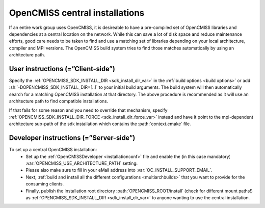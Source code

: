 .. _`sdk installations`:

OpenCMISS central installations
===============================
If an entire work group uses OpenCMISS, it is desireable to have a pre-compiled set of
OpenCMISS libraries and dependencies at a central location on the network.
While this can save a lot of disk space and reduce maintenance efforts, good
care needs to be taken to find and use a matching set of libraries depending on
your local architecture, compiler and MPI versions.
The OpenCMISS build system tries to find those matches automatically by using an architecture path.

User instructions (=”Client-side”)
----------------------------------
Specify the :ref:`OPENCMISS_SDK_INSTALL_DIR <sdk_install_dir_var>` in the :ref:`build options <build options>` or add
:sh:`-DOPENCMISS_SDK_INSTALL_DIR=[..]` to your initial build arguments.
The build system will then automatically search for a matching OpenCMISS installation at that directory.
The above procedure is recommended as it will use an architecture path to find compatible installations.

If that fails for some reason and you need to override that mechanism,
specify :ref:`OPENCMISS_SDK_INSTALL_DIR_FORCE <sdk_install_dir_force_var>` instead and have it point
to the mpi-dependent architecture sub-path of the sdk installation which contains the :path:`context.cmake` file.

Developer instructions (=”Server-side”)
---------------------------------------
To set up a central OpenCMISS installation:
   -  Set up the :ref:`OpenCMISSDeveloper <installationconf>` file and
      enable the (in this case mandatory) :var:`OPENCMISS_USE_ARCHITECTURE_PATH` setting.
   -  Please also make sure to fill in your eMail address into :var:`OC_INSTALL_SUPPORT_EMAIL`.
   -  Next, :ref:`build and install all the different configurations <multiarchbuilds>` that you want to provide for the consuming clients.
   -  Finally, publish the installation root directory :path:`OPENCMISS_ROOT/install` (check for different mount paths!)
      as :ref:`OPENCMISS_SDK_INSTALL_DIR <sdk_install_dir_var>` to anyone wanting to use the central installation.
